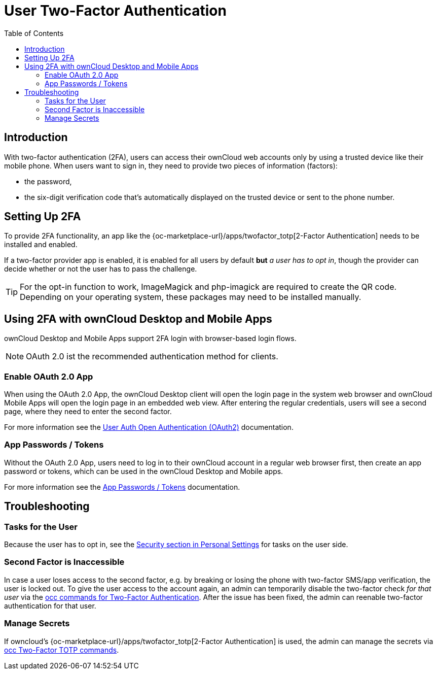 = User Two-Factor Authentication
:toc: right

== Introduction

With two-factor authentication (2FA), users can access their ownCloud web accounts only by using a trusted device like their mobile phone. When users want to sign in, they need to provide two pieces of information (factors):

* the password,
* the six-digit verification code that's automatically displayed on the trusted device or sent to the phone number.

== Setting Up 2FA

To provide 2FA functionality, an app like the {oc-marketplace-url}/apps/twofactor_totp[2-Factor Authentication] needs to be installed and enabled.

If a two-factor provider app is enabled, it is enabled for all users by default *but* _a user has to opt in_, though the provider can decide whether or not the user has to pass the challenge.

TIP: For the opt-in function to work, ImageMagick and php-imagick are required to create the QR code. Depending on your operating system, these packages may need to be installed manually.

== Using 2FA with ownCloud Desktop and Mobile Apps

ownCloud Desktop and Mobile Apps support 2FA login with browser-based login flows.

NOTE: OAuth 2.0 ist the recommended authentication method for clients. 

=== Enable OAuth 2.0 App

When using the OAuth 2.0 App, the ownCloud Desktop client will open the login page in the system web browser and ownCloud Mobile Apps will open the login page in an embedded web view. After entering the regular credentials, users will see a second page, where they need to enter the second factor.

For more information see the xref:configuration/user/user_oauth2.adoc[User Auth Open Authentication (OAuth2)] documentation.

=== App Passwords / Tokens

Without the OAuth 2.0 App, users need to log in to their ownCloud account in a regular web browser first, then create an app password or tokens, which can be used in the ownCloud Desktop and Mobile apps.

For more information see the xref:{latest-webui-version}@webui:classic_ui:personal_settings/security.adoc#app-passwords-tokens[App Passwords / Tokens] documentation.

== Troubleshooting

=== Tasks for the User

Because the user has to opt in, see the xref:{latest-webui-version}@webui:classic_ui:personal_settings/security.adoc[Security section in Personal Settings] for tasks on the user side.

=== Second Factor is Inaccessible

In case a user loses access to the second factor, e.g. by breaking or losing the phone with two-factor SMS/app verification, the user is locked out. To give the user access to the account again, an admin can temporarily disable the two-factor check _for that user_ via the
xref:configuration/server/occ_command.adoc#two-factor-authentication[occ commands for Two-Factor Authentication]. 
After the issue has been fixed, the admin can reenable two-factor authentication for that user.

=== Manage Secrets

If owncloud's {oc-marketplace-url}/apps/twofactor_totp[2-Factor Authentication] is used, the admin can manage
the secrets via xref:configuration/server/occ_command.adoc#two-factor-totp[occ Two-Factor TOTP commands].
